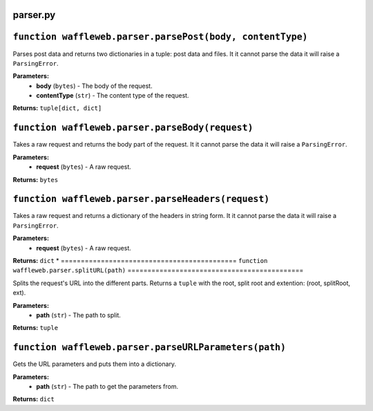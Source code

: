 =========
parser.py
=========

==========================================================
``function waffleweb.parser.parsePost(body, contentType)``
==========================================================

Parses post data and returns two dictionaries in a tuple: post data and files. It it cannot parse the data it will raise a ``ParsingError``.

**Parameters:**
 - **body** (``bytes``) - The body of the request.
 - **contentType** (``str``) - The content type of the request.
 
**Returns:** ``tuple[dict, dict]``

================================================
``function waffleweb.parser.parseBody(request)``
================================================

Takes a raw request and returns the body part of the request. It it cannot parse the data it will raise a ``ParsingError``.

**Parameters:**
 - **request** (``bytes``) - A raw request.
 
**Returns:** ``bytes``

===================================================
``function waffleweb.parser.parseHeaders(request)``
===================================================

Takes a raw request and returns a dictionary of the headers in string form. It it cannot parse the data it will raise a ``ParsingError``.

**Parameters:**
 - **request** (``bytes``) - A raw request.
 
**Returns:** ``dict``
*
============================================
``function waffleweb.parser.splitURL(path)``
============================================

Splits the request's URL into the different parts. Returns a ``tuple`` with the root, split root and extention: (root, splitRoot, ext).

**Parameters:**
 - **path** (``str``) - The path to split.

**Returns:** ``tuple``

======================================================
``function waffleweb.parser.parseURLParameters(path)``
======================================================

Gets the URL parameters and puts them into a dictionary.

**Parameters:**
 - **path** (``str``) - The path to get the parameters from.

**Returns:** ``dict``